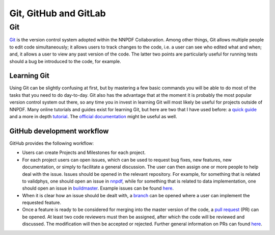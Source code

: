 .. _git:

Git, GitHub and GitLab
======================

Git
---

`Git <https://git-scm.com/>`__ is the version control system adopted
within the NNPDF Collaboration. Among other things, Git allows multiple
people to edit code simultaneously; it allows users to track changes to
the code, i.e. a user can see who edited what and when; and, it allows a
user to view any past version of the code. The latter two points are
particularly useful for running tests should a bug be introduced to the
code, for example.

Learning Git
~~~~~~~~~~~~

Using Git can be slightly confusing at first, but by mastering a few
basic commands you will be able to do most of the tasks that you need to
do day-to-day. Git also has the advantage that at the moment it is
probably the most popular version control system out there, so any time
you in invest in learning Git will most likely be useful for projects
outside of NNPDF. Many online tutorials and guides exist for learning
Git, but here are two that I have used before: a `quick
guide <http://rogerdudler.github.io/git-guide/>`__ and a more in depth
`tutorial <https://www.codecademy.com/learn/learn-git>`__. The `official
documentation <https://git-scm.com/docs>`__ might be useful as well.

GitHub development workflow
~~~~~~~~~~~~~~~~~~~~~~~~~~~

GitHub provides the following workflow:

-  Users can create Projects and Milestones for each project.

-  For each project users can open issues, which can be used to request
   bug fixes, new features, new documentation, or simply to facilitate a
   general discussion. The user can then assign one or more people to
   help deal with the issue. Issues should be opened in the relevant
   repository. For example, for something that is related to validphys,
   one should open an issue in
   `nnpdf <https://github.com/NNPDF/nnpdf>`__, while for something that
   is related to data implementation, one should open an issue in
   `buildmaster <https://github.com/NNPDF/buildmaster>`__. Example
   issues can be found `here <https://github.com/NNPDF/nnpdf/issues>`__.

-  When it is clear how an issue should be dealt with, a
   `branch <https://github.com/NNPDF/nnpdf/branches>`__ can be opened
   where a user can implement the requested feature.

-  Once a feature is ready to be considered for merging into the master
   version of the code, a `pull
   request <https://github.com/NNPDF/nnpdf/pulls>`__ (PR) can be opened.
   At least two code reviewers must then be assigned, after which the
   code will be reviewed and discussed. The modification will then be
   accepted or rejected. Further general information on PRs can found
   `here <https://help.github.com/en/articles/about-pull-requests>`__.
